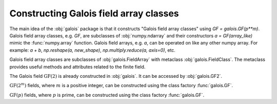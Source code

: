 Constructing Galois field array classes
=======================================

The main idea of the :obj:`galois` package is that it constructs "Galois field array classes" using `GF = galois.GF(p**m)`.
Galois field array classes, e.g. `GF`, are subclasses of :obj:`numpy.ndarray` and their constructors `a = GF(array_like)` mimic
the :func:`numpy.array` function. Galois field arrays, e.g. `a`, can be operated on like any other numpy array. For example: `a + b`,
`np.reshape(a, new_shape)`, `np.multiply.reduce(a, axis=0)`, etc.

Galois field array classes are subclasses of :obj:`galois.FieldArray` with metaclass :obj:`galois.FieldClass`. The metaclass
provides useful methods and attributes related to the finite field.

The Galois field :math:`\mathrm{GF}(2)` is already constructed in :obj:`galois`. It can be accessed by :obj:`galois.GF2`.

.. ipython:: python

   GF2 = galois.GF2
   print(GF2)
   issubclass(GF2, np.ndarray)
   issubclass(GF2, galois.FieldArray)
   issubclass(type(GF2), galois.FieldClass)
   print(GF2.properties)

:math:`\mathrm{GF}(2^m)` fields, where :math:`m` is a positive integer, can be constructed using the class
factory :func:`galois.GF`.

.. ipython:: python

   GF8 = galois.GF(2**3)
   print(GF8)
   issubclass(GF8, np.ndarray)
   issubclass(GF8, galois.FieldArray)
   issubclass(type(GF8), galois.FieldClass)
   print(GF8.properties)

:math:`\mathrm{GF}(p)` fields, where :math:`p` is prime, can be constructed using the class factory
:func:`galois.GF`.

.. ipython:: python

   GF7 = galois.GF(7)
   print(GF7)
   issubclass(GF7, np.ndarray)
   issubclass(GF7, galois.FieldArray)
   issubclass(type(GF7), galois.FieldClass)
   print(GF7.properties)
